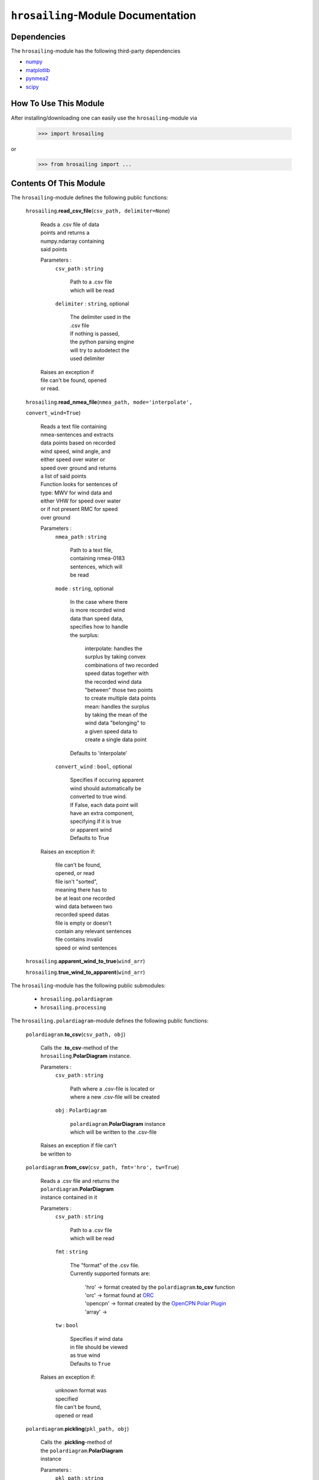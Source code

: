 ``hrosailing``-Module Documentation
===================================


Dependencies
------------

The ``hrosailing``-module has the following third-party dependencies

- `numpy <https://numpy.org/>`_
- `matplotlib <https://matplotlib.org/>`_
- `pynmea2 <https://pypi.org/project/pynmea2/>`_
- `scipy <https://www.scipy.org/>`_


How To Use This Module
------------------------------------

After installing/downloading one can easily use the ``hrosailing``-module via

                >>> import hrosailing

or

                >>> from hrosailing import ...


Contents Of This Module
-----------------------

The ``hrosailing``-module defines the following public functions:

    ``hrosailing``.\ **read_csv_file**\(``csv_path, delimiter=None``)

            | Reads a .csv file of data
            | points and returns a
            | numpy.ndarray containing
            | said points

            Parameters :
                        ``csv_path`` : ``string``

                                | Path to a .csv file
                                | which will be read

                        ``delimiter`` : ``string``, optional

                                | The delimiter used in the
                                | .csv file

                                | If nothing is passed,
                                | the python parsing engine
                                | will try to autodetect the
                                | used delimiter

            | Raises an exception if
            | file can't be found, opened
            | or read.


    ``hrosailing``.\ **read_nmea_file**\(``nmea_path, mode='interpolate',``

    ``convert_wind=True``)

            | Reads a text file containing
            | nmea-sentences and extracts
            | data points based on recorded
            | wind speed, wind angle, and
            | either speed over water or
            | speed over ground and returns
            | a list of said points

            | Function looks for sentences of
            | type: MWV for wind data and
            | either VHW for speed over water
            | or if not present RMC for speed
            | over ground

            Parameters :
                        ``nmea_path`` : ``string``

                                | Path to a text file,
                                | containing nmea-0183
                                | sentences, which will
                                | be read

                        ``mode`` : ``string``, optional

                                | In the case where there
                                | is more recorded wind
                                | data than speed data,
                                | specifies how to handle
                                | the surplus:

                                    | interpolate: handles the
                                    | surplus by taking convex
                                    | combinations of two recorded
                                    | speed datas together with
                                    | the recorded wind data
                                    | "between" those two points
                                    | to create multiple data points

                                    | mean: handles the surplus
                                    | by taking the mean of the
                                    | wind data "belonging" to
                                    | a given speed data to
                                    | create a single data point

                                | Defaults to 'interpolate'

                        ``convert_wind`` : ``bool``, optional

                                | Specifies if occuring apparent
                                | wind should automatically be
                                | converted to true wind.

                                | If False, each data point will
                                | have an extra component,
                                | specifying if it is true
                                | or apparent wind

                                | Defaults to True

            | Raises an exception if:

                | file can't be found,
                | opened, or read

                | file isn't "sorted",
                | meaning there has to
                | be at least one recorded
                | wind data between two
                | recorded speed datas

                | file is empty or doesn't
                | contain any relevant sentences

                | file contains invalid
                | speed or wind sentences


    ``hrosailing``.\ **apparent_wind_to_true**\(``wind_arr``)


    ``hrosailing``.\ **true_wind_to_apparent**\(``wind_arr``)


The ``hrosailing``-module has the following public submodules:

    - ``hrosailing.polardiagram``
    - ``hrosailing.processing``

The ``hrosailing.polardiagram``-module defines the following public functions:


    ``polardiagram``.\ **to_csv**\(``csv_path, obj``)

            | Calls the .\ **to_csv**-method of the
            | ``hrosailing``.\ **PolarDiagram** instance.

            Parameters :
                        ``csv_path`` : ``string``

                                | Path where a .csv-file is located or
                                | where a new .csv-file will be created

                        ``obj`` : ``PolarDiagram``

                                | ``polardiagram``.\ **PolarDiagram** instance
                                | which will be written to the .csv-file

            | Raises an exception if file can't
            | be written to


    ``polardiagram``.\ **from_csv**\(``csv_path, fmt='hro', tw=True``)

            | Reads a .csv file and returns the
            | ``polardiagram``.\ **PolarDiagram**
            | instance contained in it

            Parameters :
                        ``csv_path`` : ``string``

                                | Path to a .csv file
                                | which will be read

                        ``fmt`` : ``string``

                                | The "format" of the .csv file.
                                | Currently supported formats are:

                                    | 'hro' -> format created by
                                      the ``polardiagram``.\ **to_csv**
                                      function
                                    | 'orc' -> format found at
                                      `ORC <https://jieter.github.io/orc-data/site/>`_
                                    | 'opencpn' -> format created by the
                                      `OpenCPN Polar Plugin <https://opencpn.org/OpenCPN/plugins/polar.html>`_
                                    | 'array' ->

                        ``tw`` : ``bool``

                                | Specifies if wind data
                                | in file should be viewed
                                | as true wind

                                | Defaults to ``True``

            | Raises an exception if:

                | unknown format was
                | specified

                | file can't be found,
                | opened or read


    ``polardiagram``.\ **pickling**\(``pkl_path, obj``)

            | Calls the .\ **pickling**-method of
            | the ``polardiagram``.\ **PolarDiagram**
            | instance

            Parameters :
                        ``pkl_path`` : ``string``

                                | Path where a .pkl file is located or
                                | where a new .pkl file will be created

                        ``obj`` : ``PolarDiagram``

                                | ``polardiagram``.\ **PolarDiagram** instance
                                | which will be written to the .csv-file

            | Raises an exception if file can't
            | be written to


    ``polardiagram``.\ **depickling**\(``pkl_path``)

            | Reads a .pkl file and returns the
            | ``polardiagram``.\ **PolarDiagram**
            | instance contained in it

            Parameters :
                        ``pkl_path`` : ``string``

                                | Path to a .pkl file
                                | which will be read

            | Raises an exception if
            | file can't be found,
            | opened, or read


    ``polardiagram``.\ **symmetric_polar_diagram**\ (obj)

            | Symmetrizeses an ``polardiagram``.\ **PolarDiagram**
            | instance, meaning for every datapoint
            | with:

                | wind speed w
                | wind angle phi
                | boat speed s

            | a new data point with:

                | wind speed w
                | wind angle 360 - phi
                | boat speed s

            | will be added


            Parameters :
                        ``obj`` : ``PolarDiagram``

                                | ``polardiagram``.\ **PolarDiagram** instance
                                | which will be symmetrized

            Returns :
                        ``symmetric`` : ``PolarDiagram``

                                | "symmetrized" version of ``obj``

            | Raises an exception if
            | ``obj`` is not of type
            | ``PolarDiagramTable`` or
            | ``PolarDiagramPointcloud``



The ``polardiagram``-module defines the following public classes:


    ``polardiagram``.\ **PolarDiagram**\ ()

            | An abstract base class for the
            | ``polardiagram`` classes


            Methods :
                    ``PolarDiagram``.\ **pickling**\ (``self, pkl_path``)

                            | Writes ``self`` to
                            | a .pkl file

                            Parameters :
                                        ``pkl_path`` : ``string``

                                                | Path where a .pkl file is
                                                | located or where a new
                                                | .pkl file will be created

                            | Raises an exception
                            | if file can't be
                            | written to


            Abstract Methods :
                    ``PolarDiagram``.\ **to_csv**\ (``self, csv_path``)

                    ``PolarDiagram``.\ **polar_plot_slice**\ (``self, ws,``

                    ``ax=None, **plot_kw``)

                    ``PolarDiagram``.\ **flat_plot_slice**\ (``self, ws,``

                    ``ax=None, **plot_kw``)

                    ``PolarDiagram``.\ **polar_plot**\ (``self, ws_range,``

                    ``ax=None, colors=('green', 'red'), show_legend=True,``

                    ``legend_kw=None, **plot_kw``)

                    ``PolarDiagram``.\ **flat_plot**\ (``self, ws_range,``

                    ``ax=None, colors=('green', 'red'),show_legend=True,``

                    ``legend_kw=None, **plot_kw``)

                    ``PolarDiagram``.\ **plot_3d**\ (``self, ax=None,``

                    ``**plot_kw``)

                    ``PolarDiagram``.\ **plot_color_gradient**\ (``self,``

                    ``ax=None, colors=('green', 'red'), marker=None,``

                    ``show_legend=True, legend_kw=None``)

                    ``PolarDiagram``.\ **plot_convex_hull_slice**\ (``self, ws,``

                    ``ax=None, **plot_kw``)




    ``polardiagram``.\ **PolarDiagramTable**\ (``ws_res=None, wa_res=None,``

    ``bsps=None, tw=True``)

            | A class to represent, visualize
            | and work with a polar diagram
            | in form of a table


            Parameters :
                        ``ws_res`` : ``Iterable`` or ``int`` or ``float``, optional

                                | Wind speeds that will
                                | correspond to the
                                | columns of the table.

                                | Can either be a sequence
                                | of length cdim or a number

                                | If a number num is passed,
                                | ``numpy.arange(num, 40, num)``
                                | will be assigned to ws_res

                                | If nothing is passed,
                                | it will default to
                                | ``numpy.arange(2, 42, 2)``

                        ``wa_res`` : ``Iterable`` or ``int`` or ``float``, optional

                                | Wind angles that will
                                | correspond to the
                                | columns of the table.

                                | Can either be sequence
                                | of length rdim or a number

                                | If a number num is passed,
                                | ``numpy.arange(num, 360, num)``
                                | will be assigned to wa_res

                                | If nothing is passed,
                                | it will default to
                                | ``numpy.arange(0, 360, 5)``

                        ``bsps`` : ``array_like``, optional

                                | Sequence of corresponding
                                | boat speeds, should be
                                | broadcastable to the
                                | shape (rdim, cdim)

                                | If nothing is passed
                                | it will default to
                                | ``numpy.zeros((rdim, cdim))``

                        ``tw`` : ``bool``, optional

                                | Specifies if the
                                | given wind data should
                                | be viewed as true wind

                                | If ``False``, wind data
                                | will be converted
                                | to true wind

                                | Defaults to ``True``

            | Raises an exception if
            | data can't be broadcasted
            | to a fitting shape or is
            | of a wrong dimension


            Methods :
                    ``PolarDiagramTable``.\ **wind_speeds**

                            | Returns a read only version
                            | of ``self``.\ *_resolution_wind_speed*


                    ``PolarDiagramTable``.\ **wind_angles**

                            | Returns a read only version
                            | of ``self``.\ *_resolution_wind_angle*


                    ``PolarDiagramTable``.\ **boat_speeds**

                            | Returns a read only version
                            | of ``self``.\ *_bsps*


                    ``PolarDiagramTable``.\ **to_csv**\ (``self, csv_path``)

                            | Creates a .csv file with
                            | delimiter ',' and the
                            | following format:

                                | PolarDiagramTable
                                | Wind speed resolution:
                                | ``self``.\ **wind_speeds**
                                | Wind angle resolution:
                                | ``self``.\ **wind_angles**
                                | Boat speeds:
                                | ``self``.\ **boat_speeds**

                            Parameters :
                                        ``csv_path`` : ``string``

                                                | Path where a .csv file is
                                                | located or where a new
                                                | .csv file will be created

                            | Raises an exception if
                            | file can't be written to


                    ``PolarDiagramTable``.\ **change_entries**\ (``self,``

                    ``new_bsps, ws=None, wa=None``)

                            | Changes specified entries
                            | in the table

                            Parameters :
                                        ``new_bsps`` : ``array_like``

                                                | Sequence containing the
                                                | new data to be inserted
                                                | in the specified entries

                                        ``ws`` : ``Iterable``, or ``int`` or ``float``, optional

                                                | Element(s) of self.wind_speeds,
                                                | specifying the columns, where
                                                | new data will be inserted

                                                | If nothing is passed
                                                | it will default to
                                                | ``self``.\ **wind_speeds**

                                        ``wa`` : ``Iterable``, or ``int`` or ``float``, optional

                                                | Element(s) of self.wind_angles,
                                                | specifiying the rows, where
                                                | new data will be inserted

                                                | If nothing is passed
                                                | it will default to
                                                | ``self``.\ **wind_angles**

                            | Raises an exception:

                                | If ``ws`` is not contained
                                  in ``self``.\ **wind_speeds**
                                | If ``wa`` is not contained
                                  in ``self``.\ **wind_angles**
                                | If ``new_data`` can't be
                                  broadcasted to a fitting
                                  shape


                    ``PolarDiagramTable``.\ **polar_plot_slice**\ (``self,``

                    ``ws, ax=None, **plot_kw``)

                            | Creates a polar plot of a
                            | given slice (column) of
                            | the polar diagram

                            Parameters :
                                        ``ws`` : ``int`` or ``float``

                                                | Slice (column) of the polar
                                                | diagram, given as an element
                                                | of self.wind_speeds

                                        ``ax`` : ``matplotlib.projections.polar.PolarAxes``, optional

                                                | Axes instance where the plot
                                                | will be created.

                                                | If nothing is passed,
                                                | the function will
                                                | create a suitable axes

                                        ``plot_kw`` : Keyword arguments

                                                | Keyword arguments that will
                                                | be passed to the
                                                | matplotlib.axes.Axes.plot
                                                | function, to change certain
                                                | appearences of the plot

                            | Raises an exception
                            | if ws is not an element
                            | of ``self``.\ **wind_speeds**



                    ``PolarDiagramTable``.\ **flat_plot_slice**\ (``self,``

                    ``ws, ax=None, **plot_kw``)

                            | Creates a cartesian plot
                            | of a given slice (column)
                            | of the polar diagram

                            Parameters :
                                        ``ws`` : ``int`` or ``float``

                                                | Slice (column) of the polar
                                                | diagram, given as an element
                                                | of self.wind_speeds

                                        ``ax`` : ``matplotlib.axes.Axes``, optional

                                                | Axes instance where the plot
                                                | will be created.

                                                | If nothing is passed,
                                                | the function will
                                                | create a suitable axes

                                        ``plot_kw`` : Keyword arguments

                                                | Keyword arguments that will
                                                | be passed to the
                                                | ``matplotlib.axes.Axes.plot``
                                                | function, to change certain
                                                | appearences of the plot

                            | Raises an exception
                            | if ws is not an element
                            | of ``self``.\ **wind_speeds**


                    ``PolarDiagramTable``.\ **polar_plot** \ (``self,``

                    ``ws_range=None, ax=None, colors=('green', 'red'),``

                    ``show_legend=True, legend_kw=None, **plot_kw``)

                            | Creates a polar plot
                            | of multiple slices (columns)
                            | of the polar diagram

                            Parameters :
                                        ``ws_range`` : ``Iterable``, optional

                                                | Slices (columns) of the
                                                | polar diagram table,
                                                | given as an Iterable
                                                | of elements of
                                                | self.wind_speeds.

                                                | If nothing it passed,
                                                | it will default to
                                                | self.Wind_speeds

                                        ``ax`` : ``matplotlib.projections.polar.PolarAxes``, optional

                                                | Axes instance where the plot
                                                | will be created.

                                                | If nothing is passed,
                                                | the function will
                                                | create a suitable axes

                                        ``colors`` : ``tuple``, optional

                                                | Specifies the colors to
                                                | be used for the different
                                                | slices.

                                                | Accepts all colors and
                                                | representations as given
                                                | in `colors <https://matplotlib.org/stable/gallery/color/named_colors.html>`_
                                                  and `repr <https://matplotlib.org/stable/tutorials/colors/colors.html>`_

                                                | There are four options
                                                | for the tuple

                                                    | If as many or more
                                                    | colors as slices
                                                    | are passed,
                                                    | each slice will
                                                    | be plotted in the
                                                    | specified color

                                                    | Otherwise if
                                                    | exactly 2 colors
                                                    | are passed, the
                                                    | slices will be
                                                    | plotted with a
                                                    | color gradient
                                                    | consiting of the
                                                    | two colors

                                                    | If more than 2
                                                    | colors are passed,
                                                    | either the first
                                                    | n_color slices will
                                                    | be plotted in the
                                                    | specified colors,
                                                    | and the rest will
                                                    | be plotted in the
                                                    | default color 'blue',
                                                    | or one can specify
                                                    | certain slices to be
                                                    | plotted in a certain
                                                    | color by passing a
                                                    | tuple of (ws, color)
                                                    | pairs

                                                    | Defaults to the tuple
                                                    | ('green', 'red')

                                        ``show_legend`` : ``bool``, optional

                                                | Specifies wether or not
                                                | a legend will be shown
                                                | next to the plot

                                                | The type of legend depends
                                                | on the color options:
                                                | If the slices are plotted
                                                | with a color gradient,
                                                | a ``matplotlib.colorbar.Colorbar``
                                                | object will be created
                                                | and assigned to ``ax``

                                                | Otherwise a
                                                | ``matplotlib.legend.Legend``
                                                | will be created and
                                                | assigned to ``ax``

                                                | Default to ``True``

                                        ``legend_kw`` : ``dict``, optional

                                                | Keyword arguments to be
                                                | passed to either the
                                                | ``matplotlib.colorbar.Colorbar``
                                                | or ``matplotlib.legend.Legend``
                                                | classes to change position
                                                | and appearence of the legend

                                                | Will only be used if
                                                | 'show_legend=True'

                                                | If noting is passed,
                                                | it will default to ``{}``

                                        ``plot_kw`` : Keyword arguments

                                                | Keyword arguments that will
                                                | be passed to the
                                                | ``matplotlib.axes.Axes.plot``
                                                | function, to change certain
                                                | appearences of the plot

                            | Raises an exception
                            | if at least one element
                            | of ws_range is not in
                            | ``self``.\ **wind_speeds**


                    ``PolarDiagramTable``.\ **flat_plot** (``self,``

                    ``ws_range=None, ax=None, colors=('green', 'red'),``

                    ``show_legend=True, legend_kw=None, **plot_kw``)

                            | Creates a cartesian plot
                            | of multiple slices (columns)
                            | of the polar diagram

                            Parameters :
                                        ``ws_range`` : ``Iterable``, optional

                                                | Slices (columns) of the
                                                | polar diagram table,
                                                | given as an Iterable
                                                | of elements of
                                                | self.wind_speeds.

                                                | If nothing it passed,
                                                | it will default to
                                                | self.Wind_speeds

                                        ``ax`` : ``matplotlib.axes.Axes``, optional

                                                | Axes instance where the plot
                                                | will be created.

                                                | If nothing is passed,
                                                | the function will
                                                | create a suitable axes

                                        ``colors`` : ``Iterable``, optional

                                                | Specifies the colors to
                                                | be used for the different
                                                | slices.

                                                | Accepts all colors and
                                                | representations as given
                                                | in `colors <https://matplotlib.org/stable/gallery/color/named_colors.html>`_
                                                  and `repr <https://matplotlib.org/stable/tutorials/colors/colors.html>`_

                                                | There are four options
                                                | for the tuple

                                                    | If as many or more
                                                    | colors as slices
                                                    | are passed,
                                                    | each slice will
                                                    | be plotted in the
                                                    | specified color

                                                    | Otherwise if
                                                    | exactly 2 colors
                                                    | are passed, the
                                                    | slices will be
                                                    | plotted with a
                                                    | color gradient
                                                    | consiting of the
                                                    | two colors

                                                    | If more than 2
                                                    | colors are passed,
                                                    | either the first
                                                    | n_color slices will
                                                    | be plotted in the
                                                    | specified colors,
                                                    | and the rest will
                                                    | be plotted in the
                                                    | default color 'blue',
                                                    | or one can specify
                                                    | certain slices to be
                                                    | plotted in a certain
                                                    | color by passing a
                                                    | tuple of (ws, color)
                                                    | pairs

                                                    | Defaults to the tuple
                                                    | ('green', 'red')

                                        ``show_legend`` : ``bool``, optional

                                                | Specifies wether or not
                                                | a legend will be shown
                                                | next to the plot

                                                | The type of legend depends
                                                | on the color options:
                                                | If the slices are plotted
                                                | with a color gradient,
                                                | a ``matplotlib.colorbar.Colorbar``
                                                | object will be created
                                                | and assigned to ``ax``

                                                | Otherwise a
                                                | ``matplotlib.legend.Legend``
                                                | will be created and
                                                | assigned to ``ax``

                                                | Default to ``True``

                                        ``legend_kw`` : ``dict``, optional

                                                | Keyword arguments to be
                                                | passed to either the
                                                | ``matplotlib.colorbar.Colorbar``
                                                | or ``matplotlib.legend.Legend``
                                                | classes to change position
                                                | and appearence of the legend

                                                | Will only be used if
                                                | 'show_legend=True'

                                                | If noting is passed,
                                                | it will default to ``{}``

                                        ``plot_kw`` : Keyword arguments

                                                | Keyword arguments that will
                                                | be passed to the
                                                | ``matplotlib.axes.Axes.plot``
                                                | function, to change certain
                                                | appearences of the plot

                            | Raises an exception
                            | if at least one element
                            | of ws_range is not in
                            | ``self``.\ **wind_speeds**


                    ``PolarDiagramTable``.\ **plot_3d**\ (``self, ax=None,``

                    ``colors=('blue', 'blue')``)

                            | Creates a 3d plot of
                            | the polar diagram

                            Parameters :
                                        ``ax``: ``mpl_toolkits.mplot3d.axes3d.Axes3D``, optional

                                                | Axes instance where the plot
                                                | will be created.

                                                | If nothing is passed,
                                                | the function will
                                                | create a suitable axes

                                        ``colors`` : ``tuple`` of length 2, optional

                                                | Colors which specify
                                                | the color gradient with
                                                | which the polar diagram
                                                | will be plotted.

                                                | Accepts all colors and
                                                | representations as given
                                                | in `colors <https://matplotlib.org/stable/gallery/color/named_colors.html>`_
                                                  and `repr <https://matplotlib.org/stable/tutorials/colors/colors.html>`_

                                                | If no color gradient is
                                                | desired, set both elements
                                                | to the same color

                                                | Defaults to
                                                | ('blue', 'blue')


                    ``PolarDiagramTable``.\ **plot_color_gradient**\ (``self,``

                    ``ax=None, colors=('green', 'red'), marker=None,``

                    ``show_legend=True, *legend_kw``)

                            | Creates a 'wind speed
                            | vs. wind angle' color gradient
                            | plot of the polar diagram
                            | with respect to the
                            | respective boat speeds

                            Parameters :
                                        ``ax`` : ``matplotlib.axes.Axes``, optional

                                                | Axes instance where the plot
                                                | will be created.

                                                | If nothing is passed,
                                                | the function will
                                                | create a suitable axes

                                        ``colors`` : ``tuple`` of length 2, optional

                                                | Colors which specify
                                                | the color gradient with
                                                | which the polar diagram
                                                | will be plotted.

                                                | Accepts all colors and
                                                | representations as given
                                                | in `colors <https://matplotlib.org/stable/gallery/color/named_colors.html>`_
                                                  and `repr <https://matplotlib.org/stable/tutorials/colors/colors.html>`_

                                                | Defaults to
                                                | ('green', 'red')

                                        ``marker`` : ``matplotlib.markers.Markerstyleor`` equivalent, optional

                                                | Markerstyle for the
                                                | created scatter plot

                                                | If nothing is passed,
                                                | it will default to 'o'

                                        ``show_legend`` : ``bool``, optional

                                                | Specifies wether or not
                                                | a legend will be shown
                                                | next to the plot

                                                | Legend will be a
                                                | ``matplotlib.colorbar.Colorbar``
                                                | object.

                                                | Defaults to ``True``


                                        ``legend_kw`` : Keyword arguments

                                                | Keyword arguments to be
                                                | passed to the
                                                | ``matplotlib.colorbar.Colorbar``
                                                | class to change position
                                                | and appearence of the legend

                                                | Will only be used if
                                                | 'show_legend=True'

                    ``PolarDiagramTable``.\ **plot_convex_hull_slice**\ (``ws, ax=None, **plot_kw``)

                            | Computes the convex hull
                            | of a slice (column) of
                            | the polar diagram and
                            | creates a polar plot
                            | of it

                            Parameters :
                                        ``ws`` : ``int`` or ``float``

                                                | Slice (column) of the polar
                                                | diagram, given as an element
                                                | of self.wind_speeds

                                        ``ax`` : ``matplotlib.axes.Axes``, optional

                                                | Axes instance where the plot
                                                | will be created.

                                                | If nothing is passed,
                                                | the function will
                                                | create a suitable axes

                                        ``plot_kw`` : Keyword arguments

                                                | Keyword arguments that will
                                                | be passed to the
                                                | ``matplotlib.axes.Axes.plot``
                                                | function, to change certain
                                                | appearences of the plot

                            | Raises an exception
                            | if ws is not an element
                            | of ``self``.\ **wind_speeds**



    ``polar_diagram``.\ **PolarDiagramCurve**\ (``f, params, radians=False``)

            | A class to represent, visualize
            | and work with a polar diagram
            | given by a fitted curve/surface


            Parameters :
                        ``f`` : ``function``

                                | Curve/surface that describes
                                | the polar diagram, given as
                                | a function, which takes
                                | a ``numpy.ndarray`` with
                                | two columns, corresponding
                                | to (wind speed, wind angle) pairs
                                | aswell as some additional
                                | parameters

                        ``params`` : Arguments

                                | Additional optimal
                                | parameters that f takes

                        ``radians`` : ``bool``, optional

                                | Specifies if f takes the
                                | wind angles to be in
                                | radians or degrees

                                | Defaults to ``False``



            Methods :
                    ``PolarDiagramCurve``.\ **curve**

                            | Returns a read only version of
                            | ``self``.\ *_f*


                    ``PolarDiagramCurve``.\ **radians**

                            | Returns a read only version of
                            | ``self``.\ *_radians*


                    ``PolarDiagramCurve``.\ **parameters**

                            | Returns a read only version of
                            | ``self``.\ *_params*


                    ``PolarDiagramCurve``.\ **to_csv**\ (``self, csv_path``)

                            | Creates a .csv file with
                            | delimiter ':' and the
                            | following format:

                                | PolarDiagramCurve
                                | Function: ``self``.\ **curve**\ .__name__
                                | Radians: ``self``.\ **radians**
                                | Parameters: ``self``.\ **parameters**

                            Parameters :
                                        ``csv_path`` : ``string``

                                                | Path where a .csv file is
                                                | located or where a new
                                                | .csv file will be created

                            | Raises an exception if
                            | file can't be written to


                    ``PolarDiagramCurve``.\ **polar_plot_slice**\ (``self,``

                    ``ws, ax=None, **plot_kw``)

                            | Creates a polar plot
                            | of a given slice of
                            | the polar diagram

                            Parameters :
                                        ``ws`` : ``int`` or ``float``

                                                | Slice of the polar diagram,
                                                | given as a single wind speed

                                                | Slice then equals ``self(ws, wa)``
                                                | where wa will go through
                                                | several wind angles

                                        ``ax`` : ``matplotlib.projections.polar.PolarAxes``, optional

                                                | Axes instance where the plot
                                                | will be created

                                                | If nothing is passed,
                                                | the function will
                                                | create a suitable axes

                                        ``plot_kw`` : Keyword arguments

                                                | Keyword arguments that will
                                                | be passed to the
                                                | ``matplotlib.axes.Axes.plot``
                                                | function, to change certain
                                                | appearences of the plot


                    ``PolarDiagramCurve``.\ **flat_plot_slice**\ (``self,``

                    ``ws, ax=None, **plot_kw``)

                            | Creates a cartesian plot
                            | of a given slice of
                            | the polar diagram

                            Parameters :
                                        ``ws`` : ``int`` or ``float``

                                                | Slice of the polar diagram,
                                                | given as a single wind speed

                                                | Slice then equals ``self(ws, wa)``
                                                | where wa will go through
                                                | several wind angles

                                        ``ax`` : ``matplotlib.axes.Axes``, optional

                                                | Axes instance where the plot
                                                | will be created

                                                | If nothing is passed,
                                                | the function will
                                                | create a suitable axes

                                        ``plot_kw`` : Keyword arguments

                                                | Keyword arguments that will
                                                | be passed to the
                                                | ``matplotlib.axes.Axes.plot``
                                                | function, to change certain
                                                | appearences of the plot


                    ``PolarDiagramCurve``.\ **polar_plot**\ (``self,``

                    ``ws_range=(0, 20, 5), ax=None, colors=('green', 'red'),``

                    ``show_legend=True, legend_kw=None, **plot_kw``)

                            | Creates a polar plot
                            | of multiple slices of
                            | the polar diagram

                            Parameters :
                                        ``ws_range`` : ``tuple`` of length 3 or ``list``, optional

                                                | Slices of the polar diagram
                                                | given either as a
                                                | tuple of three values,
                                                | which will be interpreted
                                                | as a start and end point
                                                | of an interval aswell as
                                                | a numbero of slices,
                                                | which will be evenly
                                                | spaces in the given
                                                | interval, or a list of
                                                | specific wind speed values

                                                | Defaults to (0, 20, 5)

                                        ``ax`` : ``matplotlib.projections.polar.PolarAxes``, optional

                                                | Axes instance where the plot
                                                | will be created

                                                | If nothing is passed,
                                                | the function will
                                                | create a suitable axes

                                        ``colors`` : ``Iterable``, optional

                                                | Specifies the colors to
                                                | be used for the different
                                                | slices.

                                                | Accepts all colors and
                                                | representations as given
                                                | in `colors <https://matplotlib.org/stable/gallery/color/named_colors.html>`_
                                                  and `repr <https://matplotlib.org/stable/tutorials/colors/colors.html>`_

                                                | There are four options
                                                | for the tuple

                                                    | If as many or more
                                                    | colors as slices
                                                    | are passed,
                                                    | each slice will
                                                    | be plotted in the
                                                    | specified color

                                                    | Otherwise if
                                                    | exactly 2 colors
                                                    | are passed, the
                                                    | slices will be
                                                    | plotted with a
                                                    | color gradient
                                                    | consiting of the
                                                    | two colors

                                                    | If more than 2
                                                    | colors are passed,
                                                    | either the first
                                                    | n_color slices will
                                                    | be plotted in the
                                                    | specified colors,
                                                    | and the rest will
                                                    | be plotted in the
                                                    | default color 'blue',
                                                    | or one can specify
                                                    | certain slices to be
                                                    | plotted in a certain
                                                    | color by passing a
                                                    | tuple of (ws, color)
                                                    | pairs

                                                    | Defaults to the tuple
                                                    | ('green', 'red')

                                        ``show_legend`` : ``bool``, optional

                                                | Specifies wether or not
                                                | a legend will be shown
                                                | next to the plot

                                                | The type of legend depends
                                                | on the color options:
                                                | If the slices are plotted
                                                | with a color gradient,
                                                | a ``matplotlib.colorbar.Colorbar``
                                                | object will be created
                                                | and assigned to ``ax``

                                                | Otherwise a
                                                | ``matplotlib.legend.Legend``
                                                | will be created and
                                                | assigned to ``ax``

                                                | Default to ``True``

                                        ``legend_kw`` : ``dict``, optional

                                                | Keyword arguments to be
                                                | passed to either the
                                                | ``matplotlib.colorbar.Colorbar``
                                                | or ``matplotlib.legend.Legend``
                                                | classes to change position
                                                | and appearence of the legend

                                                | Will only be used if
                                                | 'show_legend=True'

                                                | If noting is passed,
                                                | it will default to ``{}``

                                        ``plot_kw`` : Keyword arguments

                                                | Keyword arguments that will
                                                | be passed to the
                                                | ``matplotlib.axes.Axes.plot``
                                                | function, to change certain
                                                | appearences of the plot


                    ``PolarDiagramCurve``.\ **flat_plot**\ (``self,``

                    ``ws_range=(0, 20, 5), ax=None,colors=('green', 'red'),``

                    ``show_legend=True, legend_kw=None, **plot_kw``)

                            | Creates a cartesian plot
                            | of multiple slices of
                            | the polar diagram

                            Parameters :
                                        ``ws_range`` : ``tuple`` of length 3 or ``list``, optional

                                                | Slices of the polar diagram
                                                | given either as a
                                                | tuple of three values,
                                                | which will be interpreted
                                                | as a start and end point
                                                | of an interval aswell as
                                                | a numbero of slices,
                                                | which will be evenly
                                                | spaces in the given
                                                | interval, or a list of
                                                | specific wind speed values

                                                | Defaults to (0, 20, 5)

                                        ``ax`` : ``matplotlib.axes.Axes``, optional

                                                | Axes instance where the plot
                                                | will be created

                                                | If nothing is passed,
                                                | the function will
                                                | create a suitable axes

                                        ``colors`` : ``Iterable``, optional

                                                | Specifies the colors to
                                                | be used for the different
                                                | slices.

                                                | Accepts all colors and
                                                | representations as given
                                                | in `colors <https://matplotlib.org/stable/gallery/color/named_colors.html>`_
                                                  and `repr <https://matplotlib.org/stable/tutorials/colors/colors.html>`_

                                                | There are four options
                                                | for the tuple

                                                    | If as many or more
                                                    | colors as slices
                                                    | are passed,
                                                    | each slice will
                                                    | be plotted in the
                                                    | specified color

                                                    | Otherwise if
                                                    | exactly 2 colors
                                                    | are passed, the
                                                    | slices will be
                                                    | plotted with a
                                                    | color gradient
                                                    | consiting of the
                                                    | two colors

                                                    | If more than 2
                                                    | colors are passed,
                                                    | either the first
                                                    | n_color slices will
                                                    | be plotted in the
                                                    | specified colors,
                                                    | and the rest will
                                                    | be plotted in the
                                                    | default color 'blue',
                                                    | or one can specify
                                                    | certain slices to be
                                                    | plotted in a certain
                                                    | color by passing a
                                                    | tuple of (ws, color)
                                                    | pairs

                                                    | Defaults to the tuple
                                                    | ('green', 'red')

                                        ``show_legend`` : ``bool``, optional

                                                | Specifies wether or not
                                                | a legend will be shown
                                                | next to the plot

                                                | The type of legend depends
                                                | on the color options:
                                                | If the slices are plotted
                                                | with a color gradient,
                                                | a ``matplotlib.colorbar.Colorbar``
                                                | object will be created
                                                | and assigned to ``ax``

                                                | Otherwise a
                                                | ``matplotlib.legend.Legend``
                                                | will be created and
                                                | assigned to ``ax``

                                                | Default to ``True``

                                        ``legend_kw`` : ``dict``, optional

                                                | Keyword arguments to be
                                                | passed to either the
                                                | ``matplotlib.colorbar.Colorbar``
                                                | or ``matplotlib.legend.Legend``
                                                | classes to change position
                                                | and appearence of the legend

                                                | Will only be used if
                                                | 'show_legend=True'

                                                | If noting is passed,
                                                | it will default to ``{}``

                                        ``plot_kw`` : Keyword arguments

                                                | Keyword arguments that will
                                                | be passed to the
                                                | ``matplotlib.axes.Axes.plot``
                                                | function, to change certain
                                                | appearences of the plot


                    ``PolarDiagramCurve``.\ **plot_3d**\ (``self``

                    ``ws_range=(0, 20, 100), ax=None,``

                    ``colors=('blue', 'blue')``)

                            | Creates a 3d plot
                            | of a part of the
                            | polar diagram

                            Parameters :
                                        ``ws_range`` : ``tuple`` of length 3, optional

                                                | A region of the polar
                                                | diagram given as a
                                                | tuple of three values,
                                                | which will be interpreted
                                                | as a start and end point
                                                | of an interval aswell as
                                                | a number of samples in
                                                | this interval. The more
                                                | samples there are, the
                                                | "smoother" the resulting
                                                | plot will be

                                                | Defaults to (0, 20, 100)

                                        ``ax``: ``mpl_toolkits.mplot3d.axes3d.Axes3D``, optional

                                                | Axes instance where the plot
                                                | will be created.

                                                | If nothing is passed,
                                                | the function will
                                                | create a suitable axes

                                        ``colors`` : ``tuple`` of length 2, optional

                                                | Colors which specify
                                                | the color gradient with
                                                | which the polar diagram
                                                | will be plotted.

                                                | Accepts all colors and
                                                | representations as given
                                                | in `colors <https://matplotlib.org/stable/gallery/color/named_colors.html>`_
                                                  and `repr <https://matplotlib.org/stable/tutorials/colors/colors.html>`_

                                                | If no color gradient is
                                                | desired, set both elements
                                                | to the same color

                                                | Defaults to
                                                | ('blue', 'blue')


                    ``PolarDiagramCurve``.\ **plot_color_gradient**\ (``self,``

                    ``ws_range=(0, 20, 100), ax=None, colors=('green', 'red'),``

                    ``marker=None, show_legend=True, **legend_kw``)

                            | Creates a 'wind speed
                            | vs. wind angle' color gradient
                            | plot of a part of the
                            | polar diagram with respect
                            | to the respective boat speeds

                            Parameters :
                                        ``ws_range`` : ``tuple`` of length 3, optional

                                                | A region of the polar
                                                | diagram given as a
                                                | tuple of three values,
                                                | which will be interpreted
                                                | as a start and end point
                                                | of an interval aswell as
                                                | a number of samples in
                                                | this interval.

                                                | Defaults to (0, 20, 100)

                                        ``ax`` : ``matplotlib.axes.Axes``, optinal

                                                | Axes instance where the plot
                                                | will be created

                                                | If nothing is passed,
                                                | the function will
                                                | create a suitable axes

                                        ``colors`` : ``tuple`` of length 2, optional

                                                | Colors which specify
                                                | the color gradient with
                                                | which the polar diagram
                                                | will be plotted.

                                                | Accepts all colors and
                                                | representations as given
                                                | in `colors <https://matplotlib.org/stable/gallery/color/named_colors.html>`_
                                                  and `repr <https://matplotlib.org/stable/tutorials/colors/colors.html>`_

                                                | Defaults to
                                                | ('green', 'red')

                                        ``marker`` : ``matplotlib.markers.Markerstyleor`` equivalent, optional

                                                | Markerstyle for the
                                                | created scatter plot

                                                | If nothing is passed,
                                                | it will default to 'o'

                                        ``show_legend`` : ``bool``, optional

                                                | Specifies wether or not
                                                | a legend will be shown
                                                | next to the plot

                                                | Legend will be a
                                                | ``matplotlib.colorbar.Colorbar``
                                                | object.

                                                | Defaults to ``True``


                                        ``legend_kw`` : Keyword arguments

                                                | Keyword arguments to be
                                                | passed to the
                                                | ``matplotlib.colorbar.Colorbar``
                                                | class to change position
                                                | and appearence of the legend

                                                | Will only be used if
                                                | 'show_legend=True'


                    ``PolarDiagramCurve``.\ **plot_convex_hull_slice**\ (``ws, ax=None **plot_kw``)

                            | Computes the convex hull
                            | of a slice (column) of
                            | the polar diagram and
                            | creates a polar plot
                            | of it

                            Parameters :
                                        ``ws`` : ``int`` or ``float``

                                                | Slice of the polar diagram,
                                                | given as a single wind speed

                                                | Slice then equals ``self(ws, wa)``
                                                | where wa will go through
                                                | several wind angles

                                        ``ax`` : ``matplotlib.axes.Axes``, optional

                                                | Axes instance where the plot
                                                | will be created.

                                                | If nothing is passed,
                                                | the function will
                                                | create a suitable axes

                                        ``plot_kw`` : Keyword arguments

                                                | Keyword arguments that will
                                                | be passed to the
                                                | ``matplotlib.axes.Axes.plot``
                                                | function, to change certain
                                                | appearences of the plot



    ``polar_diagram``.\ **PolarDiagramPointcloud**\ (``pts=None, tw=True``)

            | A class to represent, visualize
            | and work with a polar diagram
            | given by a point cloud

            Parameters :
                        ``pts`` : array_like, optional

                                | Initial points of the
                                | point cloud, given
                                | as a sequence of points
                                | consisting of wind speed,
                                | wind angle and boat speed

                                | If nothing is passed,
                                | point cloud will be
                                | initialized with an
                                | empty array

                        ``tw`` : ``bool``, optional

                                | Specifies if the
                                | given wind data should
                                | be viewed as true wind

                                | If ``False``, wind data
                                | will be converted
                                | to true wind

                                | Defaults to ``True``

            | Raises an exception
            | if ``points`` can't
            | be broadcasted to a
            | fitting shape


            Methods :
                    ``PolarDiagramPointcloud``.\ **wind_speeds**

                            | Returns a list of all the different
                            | wind speeds in the point cloud


                    ``PolarDiagramPointcloud``.\ **wind_angles**

                            | Returns a list of all the different
                            | wind angles in the point cloud


                    ``PolarDiagramPointcloud``.\ **points**

                            | Returns a read only version of
                            | ``self``.\ *_data*


                    ``PolarDiagramPointcloud``.\ **to_csv**\ (``self, csv_path``)

                            | Creates a .csv file with
                            | delimiter ',' and the
                            | following format

                                | PolarDiagramPointcloud
                                | True wind speed ,True wind angle ,Boat speed
                                | ``self``.\ **points**

                            Parameters :
                                        ``csv_path`` : ``string``

                                                | Path where a .csv file is
                                                | located or where a new
                                                | .csv file will be created

                            | Raises an exception if
                            | file can't be written to


                    ``PolarDiagramPointcloud``.\ **add_points**\ (``self,``

                    ``new_pts, tw=True``)

                            | Adds additional points
                            | to the point cloud

                            Parameters :
                                        ``new_points`` : ``array_like``

                                                | New points to be added to
                                                | the point cloud given as
                                                | a sequence of points
                                                | consisting of wind speed,
                                                | wind angel and boat speed

                                        ``tw`` : ``bool``, optional

                                                | Specifies if the
                                                | given wind data should
                                                | be viewed as true wind

                                                | If ``False``, wind data
                                                | will be converted
                                                | to true wind

                                                | Defaults to ``True``

                            | Raises an exception
                            | if ``new_points`` can't
                            | be broadcasted to a
                            | fitting shape


                    ``PolarDiagramPointcloud``.\ **polar_plot_slice**\ (``self,``

                    ``ws, ax=None, **plot_kw``)

                            | Creates a polar plot
                            | of a given slice of
                            | the polar diagram

                            Parameters :
                                        ``ws`` : ``int`` or ``float``

                                                | Slice of the polar diagram
                                                | given by a single wind speed

                                                | Slice then consists of all
                                                | the points in the point
                                                | cloud with wind speed ws

                                        ``ax`` : ``matplotlib.projections.polar.PolarAxes``, optional

                                                | Axes instance where the plot
                                                | will be created.

                                                | If nothing is passed,
                                                | the function will
                                                | create a suitable axes

                                        ``plot_kw`` : Keyword arguments

                                                | Keyword arguments that will
                                                | be passed to the
                                                | matplotlib.axes.Axes.plot
                                                | function, to change certain
                                                | appearences of the plot

                            | Raises an exception
                            | if there are no points
                            | in the given slice
                            | in the point cloud


                    ``PolarDiagramPointcloud``.\ **flat_plot_slice**\ (``self,``

                    ``ws, ax=None, **plot_kw``)

                            | Creates a cartesian plot
                            | of a given slice of
                            | the polar diagram

                            Parameters :
                                        ``ws`` : ``int`` or ``float``

                                                | Slice of the polar diagram
                                                | given by a single wind speed

                                                | Slice then consists of all
                                                | the points in the point
                                                | cloud with wind speed ws

                                        ``ax`` : ``matplotlib.axes.Axes``, optional

                                                | Axes instance where the plot
                                                | will be created.

                                                | If nothing is passed,
                                                | the function will
                                                | create a suitable axes

                                        ``plot_kw`` : Keyword arguments

                                                | Keyword arguments that will
                                                | be passed to the
                                                | matplotlib.axes.Axes.plot
                                                | function, to change certain
                                                | appearences of the plot

                            | Raises an exception
                            | if there are no points
                            | in the given slice
                            | in the point cloud


                    ``PolarDiagramPointcloud``.\ **polar_plot**\ (``self,``

                    ``ws_range=(0, numpy.inf), ax=None, colors=('green', 'red'),``

                    ``show_legend=True, legend_kw=None, **plot_kw``)

                            | Creates a polar plot
                            | of multiple slices of
                            | the polar diagram

                            Parameters :
                                        ``ws_range`` : ``tuple`` of length 2 or ``list``, optional

                                                | Slices of the polar diagram
                                                | given as either a tuple of
                                                | two values which will be
                                                | interpreted as a lower
                                                | and upper bound of the
                                                | wind speed, such that all
                                                | slices with a wind speed
                                                | that fits within these
                                                | bounds will be plotted,
                                                | or a list of specific
                                                | wind speed values / slices
                                                | which will be plotted

                                                | Defaults to (0, np.inf)

                                        ``ax`` : ``matplotlib.projections.polar.PolarAxes``, optional

                                                | Axes instance where the plot
                                                | will be created.

                                                | If nothing is passed,
                                                | the function will
                                                | create a suitable axes

                                        ``colors`` : ``tuple``, optional

                                                | Specifies the colors to
                                                | be used for the different
                                                | slices.

                                                | Accepts all colors and
                                                | representations as given
                                                | in `colors <https://matplotlib.org/stable/gallery/color/named_colors.html>`_
                                                  and `repr <https://matplotlib.org/stable/tutorials/colors/colors.html>`_

                                                | There are four options
                                                | for the tuple

                                                    | If as many or more
                                                    | colors as slices
                                                    | are passed,
                                                    | each slice will
                                                    | be plotted in the
                                                    | specified color

                                                    | Otherwise if
                                                    | exactly 2 colors
                                                    | are passed, the
                                                    | slices will be
                                                    | plotted with a
                                                    | color gradient
                                                    | consiting of the
                                                    | two colors

                                                    | If more than 2
                                                    | colors are passed,
                                                    | either the first
                                                    | n_color slices will
                                                    | be plotted in the
                                                    | specified colors,
                                                    | and the rest will
                                                    | be plotted in the
                                                    | default color 'blue',
                                                    | or one can specify
                                                    | certain slices to be
                                                    | plotted in a certain
                                                    | color by passing a
                                                    | tuple of (ws, color)
                                                    | pairs

                                                    | Defaults to the tuple
                                                    | ('green', 'red')

                                        ``show_legend`` : ``bool``, optional

                                                | Specifies wether or not
                                                | a legend will be shown
                                                | next to the plot

                                                | The type of legend depends
                                                | on the color options:
                                                | If the slices are plotted
                                                | with a color gradient,
                                                | a ``matplotlib.colorbar.Colorbar``
                                                | object will be created
                                                | and assigned to ``ax``

                                                | Otherwise a
                                                | ``matplotlib.legend.Legend``
                                                | will be created and
                                                | assigned to ``ax``

                                                | Default to ``True``

                                        ``legend_kw`` : ``dict``, optional

                                                | Keyword arguments to be
                                                | passed to either the
                                                | ``matplotlib.colorbar.Colorbar``
                                                | or ``matplotlib.legend.Legend``
                                                | classes to change position
                                                | and appearence of the legend

                                                | Will only be used if
                                                | 'show_legend=True'

                                                | If noting is passed,
                                                | it will default to ``{}``

                                        ``plot_kw`` : Keyword arguments

                                                | Keyword arguments that will
                                                | be passed to the
                                                | ``matplotlib.axes.Axes.plot``
                                                | function, to change certain
                                                | appearences of the plot

                            | Raises an exception
                            | if ``ws_range`` is
                            | a list and there is
                            | a wind_speed in ``ws_range``
                            | such that there are no
                            | points in the given slice
                            | in the point cloud


                    ``PolarDiagramPointcloud``.\ **flat_plot**\ (``self,``

                    ``ws_range=(0, numpy.inf), ax=None, colors=('green', 'red'),``

                    ``show_legend=True, legend_kw=None, **plot_kw``)

                            Parameters :
                                        ``ws_range`` : ``tuple`` of length 2 or ``list``, optional

                                                | Slices of the polar diagram
                                                | given as either a tuple of
                                                | two values which will be
                                                | interpreted as a lower
                                                | and upper bound of the
                                                | wind speed, such that all
                                                | slices with a wind speed
                                                | that fits within these
                                                | bounds will be plotted,
                                                | or a list of specific
                                                | wind speed values / slices
                                                | which will be plotted

                                                | Defaults to (0, np.inf)

                                        ``ax`` : ``matplotlib.axes.Axes``, optional

                                                | Axes instance where the plot
                                                | will be created.

                                                | If nothing is passed,
                                                | the function will
                                                | create a suitable axes

                                        ``colors`` : ``tuple``, optional

                                                | Specifies the colors to
                                                | be used for the different
                                                | slices.

                                                | Accepts all colors and
                                                | representations as given
                                                | in `colors <https://matplotlib.org/stable/gallery/color/named_colors.html>`_
                                                  and `repr <https://matplotlib.org/stable/tutorials/colors/colors.html>`_

                                                | There are four options
                                                | for the tuple

                                                    | If as many or more
                                                    | colors as slices
                                                    | are passed,
                                                    | each slice will
                                                    | be plotted in the
                                                    | specified color

                                                    | Otherwise if
                                                    | exactly 2 colors
                                                    | are passed, the
                                                    | slices will be
                                                    | plotted with a
                                                    | color gradient
                                                    | consiting of the
                                                    | two colors

                                                    | If more than 2
                                                    | colors are passed,
                                                    | either the first
                                                    | n_color slices will
                                                    | be plotted in the
                                                    | specified colors,
                                                    | and the rest will
                                                    | be plotted in the
                                                    | default color 'blue',
                                                    | or one can specify
                                                    | certain slices to be
                                                    | plotted in a certain
                                                    | color by passing a
                                                    | tuple of (ws, color)
                                                    | pairs

                                                    | Defaults to the tuple
                                                    | ('green', 'red')

                                        ``show_legend`` : ``bool``, optional

                                                | Specifies wether or not
                                                | a legend will be shown
                                                | next to the plot

                                                | The type of legend depends
                                                | on the color options:
                                                | If the slices are plotted
                                                | with a color gradient,
                                                | a ``matplotlib.colorbar.Colorbar``
                                                | object will be created
                                                | and assigned to ``ax``

                                                | Otherwise a
                                                | ``matplotlib.legend.Legend``
                                                | will be created and
                                                | assigned to ``ax``

                                                | Default to ``True``

                                        ``legend_kw`` : ``dict``, optional

                                                | Keyword arguments to be
                                                | passed to either the
                                                | ``matplotlib.colorbar.Colorbar``
                                                | or ``matplotlib.legend.Legend``
                                                | classes to change position
                                                | and appearence of the legend

                                                | Will only be used if
                                                | 'show_legend=True'

                                                | If noting is passed,
                                                | it will default to ``{}``

                                        ``plot_kw`` : Keyword arguments

                                                | Keyword arguments that will
                                                | be passed to the
                                                | ``matplotlib.axes.Axes.plot``
                                                | function, to change certain
                                                | appearences of the plot

                            | Raises an exception
                            | if ``ws_range`` is
                            | a list and there is
                            | a wind_speed in ``ws_range``
                            | such that there are no
                            | points in the given slice
                            | in the point cloud


                    ``PolarDiagramPointcloud``\. **plot_3d**\ (``self, ax=None,``

                    ``**plot_kw``)

                            | Creates a 3d plot
                            | of the polar diagram

                            Parameters :
                                        ``ax`` : ``mpl_toolkits.mplot3d.axes3d.Axes3D``, optional

                                                | Axes instance where the plot
                                                | will be created.

                                                | If nothing is passed,
                                                | the function will
                                                | create a suitable axes

                                        ``plot_kw`` : Keyword arguments

                                                | Keyword arguments that will
                                                | be passed to the
                                                | ``matplotlib.axes.Axes.plot``
                                                | function, to change certain
                                                | appearences of the plot


                    ``PolarDiagramPointcloud``.\ **plot_color_gradient**\ (``self,``

                    ``ax=None, colors=('green', 'red'), marker=None,``

                    ``show_legend=True, **legend_kw``):

                            | Creates a 'wind speed
                            | vs. wind angle' color gradient
                            | plot of the polar diagram
                            | with respect to the
                            | respective boat speeds

                            Parameters :
                                        ``ax`` : ``matplotlib.axes.Axes``, optional

                                                | Axes instance where the plot
                                                | will be created.

                                                | If nothing is passed,
                                                | the function will
                                                | create a suitable axes

                                        ``colors`` : ``tuple`` of length 2, optional

                                                | Colors which specify
                                                | the color gradient with
                                                | which the polar diagram
                                                | will be plotted.

                                                | Accepts all colors and
                                                | representations as given
                                                | in `colors <https://matplotlib.org/stable/gallery/color/named_colors.html>`_
                                                  and `repr <https://matplotlib.org/stable/tutorials/colors/colors.html>`_

                                                | Defaults to
                                                | ('green', 'red')

                                        ``marker`` : ``matplotlib.markers.Markerstyleor`` equivalent, optional

                                                | Markerstyle for the
                                                | created scatter plot

                                                | If nothing is passed,
                                                | it will default to 'o'

                                        ``show_legend`` : ``bool``, optional

                                                | Specifies wether or not
                                                | a legend will be shown
                                                | next to the plot

                                                | Legend will be a
                                                | ``matplotlib.colorbar.Colorbar``
                                                | object.

                                                | Defaults to ``True``


                                        ``legend_kw`` : Keyword arguments

                                                | Keyword arguments to be
                                                | passed to the
                                                | ``matplotlib.colorbar.Colorbar``
                                                | class to change position
                                                | and appearence of the legend

                                                | Will only be used if
                                                | 'show_legend=True'


                    ``PolarDiagramPointcloud``.\ **plot_convex_hull_slice**\ (``self,``

                    ``ws, ax=None, **plot_kw``)

                            | Computes the convex
                            | hull of a slice of
                            | the polar diagram and
                            | creates a polar plot
                            | of it

                            Parameters :
                                        ``ws`` : ``int`` or ``float``

                                                | Slice of the polar diagram
                                                | given by a single wind speed

                                                | Slice then consists of all
                                                | the points in the point
                                                | cloud with wind speed ws

                                        ``ax`` : ``matplotlib.projections.polar.PolarAxes``, optional

                                                | Axes instance where the plot
                                                | will be created.

                                                | If nothing is passed,
                                                | the function will
                                                | create a suitable axes

                                        ``plot_kw`` : Keyword arguments

                                                | Keyword arguments that will
                                                | be passed to the
                                                | matplotlib.axes.Axes.plot
                                                | function, to change certain
                                                | appearences of the plot

                            | Raises an exception
                            | if there are no points
                            | in the given slice
                            | in the point cloud